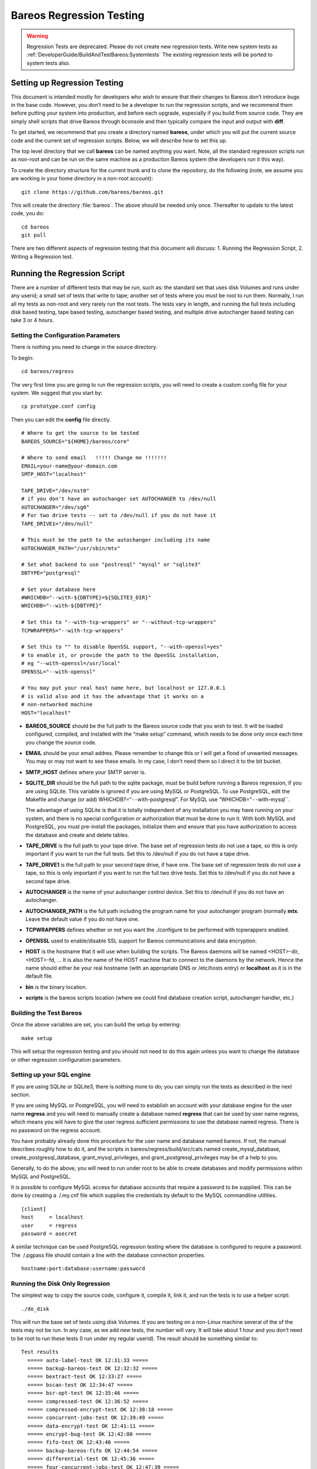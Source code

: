 Bareos Regression Testing
=========================

.. warning::

   Regression Tests are deprecated. Please do not create new regression tests.
   Write new system tests as :ref:`DeveloperGuide/BuildAndTestBareos:Systemtests`
   The existing regression tests will be ported to system tests also.

Setting up Regression Testing
----------------------------

This document is intended mostly for developers who wish to ensure that
their changes to Bareos don’t introduce bugs in the base code. However,
you don’t need to be a developer to run the regression scripts, and we
recommend them before putting your system into production, and before
each upgrade, especially if you build from source code. They are simply
shell scripts that drive Bareos through bconsole and then typically
compare the input and output with **diff**.

To get started, we recommend that you create a directory named
**bareos**, under which you will put the current source code and the
current set of regression scripts. Below, we will describe how to set
this up.

The top level directory that we call **bareos** can be named anything
you want. Note, all the standard regression scripts run as non-root and
can be run on the same machine as a production Bareos system (the
developers run it this way).

To create the directory structure for the current trunk and to clone the
repository, do the following (note, we assume you are working in your
home directory in a non-root account):

::

    git clone https://github.com/bareos/bareos.git

This will create the directory :file:`bareos`. The above should be
needed only once. Thereafter to update to the latest code, you do:

::

    cd bareos
    git pull

There are two different aspects of regression testing that this document
will discuss: 1. Running the Regression Script, 2. Writing a Regression
test.

Running the Regression Script
-----------------------------

There are a number of different tests that may be run, such as: the
standard set that uses disk Volumes and runs under any userid; a small
set of tests that write to tape; another set of tests where you must be
root to run them. Normally, I run all my tests as non-root and very
rarely run the root tests. The tests vary in length, and running the
full tests including disk based testing, tape based testing, autochanger
based testing, and multiple drive autochanger based testing can take 3
or 4 hours.

Setting the Configuration Parameters
~~~~~~~~~~~~~~~~~~~~~~~~~~~~~~~~~~~~

There is nothing you need to change in the source directory.

To begin:

::

    cd bareos/regress

The very first time you are going to run the regression scripts, you
will need to create a custom config file for your system. We suggest
that you start by:

::

    cp prototype.conf config

Then you can edit the **config** file directly.

::

    # Where to get the source to be tested
    BAREOS_SOURCE="${HOME}/bareos/core"

    # Where to send email   !!!!! Change me !!!!!!!
    EMAIL=your-name@your-domain.com
    SMTP_HOST="localhost"

    TAPE_DRIVE="/dev/nst0"
    # if you don't have an autochanger set AUTOCHANGER to /dev/null
    AUTOCHANGER="/dev/sg0"
    # For two drive tests -- set to /dev/null if you do not have it
    TAPE_DRIVE1="/dev/null"

    # This must be the path to the autochanger including its name
    AUTOCHANGER_PATH="/usr/sbin/mtx"

    # Set what backend to use "postresql" "mysql" or "sqlite3"
    DBTYPE="postgresql"

    # Set your database here
    #WHICHDB="--with-${DBTYPE}=${SQLITE3_DIR}"
    WHICHDB="--with-${DBTYPE}"

    # Set this to "--with-tcp-wrappers" or "--without-tcp-wrappers"
    TCPWRAPPERS="--with-tcp-wrappers"

    # Set this to "" to disable OpenSSL support, "--with-openssl=yes"
    # to enable it, or provide the path to the OpenSSL installation,
    # eg "--with-openssl=/usr/local"
    OPENSSL="--with-openssl"

    # You may put your real host name here, but localhost or 127.0.0.1
    # is valid also and it has the advantage that it works on a
    # non-networked machine
    HOST="localhost"

-  **BAREOS_SOURCE** should be the full path to the Bareos source code
   that you wish to test. It will be loaded configured, compiled, and
   installed with the “make setup” command, which needs to be done only
   once each time you change the source code.

-  **EMAIL** should be your email addres. Please remember to change this
   or I will get a flood of unwanted messages. You may or may not want
   to see these emails. In my case, I don’t need them so I direct it to
   the bit bucket.

-  **SMTP_HOST** defines where your SMTP server is.

-  **SQLITE_DIR** should be the full path to the sqlite package, must be
   build before running a Bareos regression, if you are using SQLite.
   This variable is ignored if you are using MySQL or PostgreSQL. To use
   PostgreSQL, edit the Makefile and change (or add)
   WHICHDB?=“``--``\ with-postgresql”. For MySQL use
   “WHICHDB=”\ ``--``\ with-mysql``.

   The advantage of using SQLite is that it is totally independent of
   any installation you may have running on your system, and there is no
   special configuration or authorization that must be done to run it.
   With both MySQL and PostgreSQL, you must pre-install the packages,
   initialize them and ensure that you have authorization to access the
   database and create and delete tables.

-  **TAPE_DRIVE** is the full path to your tape drive. The base set of
   regression tests do not use a tape, so this is only important if you
   want to run the full tests. Set this to /dev/null if you do not have
   a tape drive.

-  **TAPE_DRIVE1** is the full path to your second tape drive, if have
   one. The base set of regression tests do not use a tape, so this is
   only important if you want to run the full two drive tests. Set this
   to /dev/null if you do not have a second tape drive.

-  **AUTOCHANGER** is the name of your autochanger control device. Set
   this to /dev/null if you do not have an autochanger.

-  **AUTOCHANGER_PATH** is the full path including the program name for
   your autochanger program (normally **mtx**. Leave the default value
   if you do not have one.

-  **TCPWRAPPERS** defines whether or not you want the ./configure to be
   performed with tcpwrappers enabled.

-  **OPENSSL** used to enable/disable SSL support for Bareos
   communications and data encryption.

-  **HOST** is the hostname that it will use when building the scripts.
   The Bareos daemons will be named <HOST>-dir, <HOST>-fd, … It is also
   the name of the HOST machine that to connect to the daemons by the
   network. Hence the name should either be your real hostname (with an
   appropriate DNS or /etc/hosts entry) or **localhost** as it is in the
   default file.

-  **bin** is the binary location.

-  **scripts** is the bareos scripts location (where we could find
   database creation script, autochanger handler, etc.)

Building the Test Bareos
~~~~~~~~~~~~~~~~~~~~~~~~

Once the above variables are set, you can build the setup by entering:

::

    make setup

This will setup the regression testing and you should not need to do
this again unless you want to change the database or other regression
configuration parameters.

Setting up your SQL engine
~~~~~~~~~~~~~~~~~~~~~~~~~~

If you are using SQLite or SQLite3, there is nothing more to do; you can
simply run the tests as described in the next section.

If you are using MySQL or PostgreSQL, you will need to establish an
account with your database engine for the user name **regress** and you
will need to manually create a database named **regress** that can be
used by user name regress, which means you will have to give the user
regress sufficient permissions to use the database named regress. There
is no password on the regress account.

You have probably already done this procedure for the user name and
database named bareos. If not, the manual describes roughly how to do
it, and the scripts in bareos/regress/build/src/cats named
create_mysql_database, create_postgresql_database,
grant_mysql_privileges, and grant_postgresql_privileges may be of a help
to you.

Generally, to do the above, you will need to run under root to be able
to create databases and modify permissions within MySQL and PostgreSQL.

It is possible to configure MySQL access for database accounts that
require a password to be supplied. This can be done by creating a
 /.my.cnf file which supplies the credentials by default to the MySQL
commandline utilities.

::

    [client]
    host     = localhost
    user     = regress
    password = asecret

A similar technique can be used PostgreSQL regression testing where the
database is configured to require a password. The  /.pgpass file should
contain a line with the database connection properties.

::

    hostname:port:database:username:password

Running the Disk Only Regression
~~~~~~~~~~~~~~~~~~~~~~~~~~~~~~~~

The simplest way to copy the source code, configure it, compile it, link
it, and run the tests is to use a helper script:

::

    ./do_disk

This will run the base set of tests using disk Volumes. If you are
testing on a non-Linux machine several of the of the tests may not be
run. In any case, as we add new tests, the number will vary. It will
take about 1 hour and you don’t need to be root to run these tests (I
run under my regular userid). The result should be something similar to:

::

    Test results
      ===== auto-label-test OK 12:31:33 =====
      ===== backup-bareos-test OK 12:32:32 =====
      ===== bextract-test OK 12:33:27 =====
      ===== bscan-test OK 12:34:47 =====
      ===== bsr-opt-test OK 12:35:46 =====
      ===== compressed-test OK 12:36:52 =====
      ===== compressed-encrypt-test OK 12:38:18 =====
      ===== concurrent-jobs-test OK 12:39:49 =====
      ===== data-encrypt-test OK 12:41:11 =====
      ===== encrypt-bug-test OK 12:42:00 =====
      ===== fifo-test OK 12:43:46 =====
      ===== backup-bareos-fifo OK 12:44:54 =====
      ===== differential-test OK 12:45:36 =====
      ===== four-concurrent-jobs-test OK 12:47:39 =====
      ===== four-jobs-test OK 12:49:22 =====
      ===== incremental-test OK 12:50:38 =====
      ===== query-test OK 12:51:37 =====
      ===== recycle-test OK 12:53:52 =====
      ===== restore2-by-file-test OK 12:54:53 =====
      ===== restore-by-file-test OK 12:55:40 =====
      ===== restore-disk-seek-test OK 12:56:29 =====
      ===== six-vol-test OK 12:57:44 =====
      ===== span-vol-test OK 12:58:52 =====
      ===== sparse-compressed-test OK 13:00:00 =====
      ===== sparse-test OK 13:01:04 =====
      ===== two-jobs-test OK 13:02:39 =====
      ===== two-vol-test OK 13:03:49 =====
      ===== verify-vol-test OK 13:04:56 =====
      ===== weird-files2-test OK 13:05:47 =====
      ===== weird-files-test OK 13:06:33 =====
      ===== migration-job-test OK 13:08:15 =====
      ===== migration-jobspan-test OK 13:09:33 =====
      ===== migration-volume-test OK 13:10:48 =====
      ===== migration-time-test OK 13:12:59 =====
      ===== hardlink-test OK 13:13:50 =====
      ===== two-pool-test OK 13:18:17 =====
      ===== fast-two-pool-test OK 13:24:02 =====
      ===== two-volume-test OK 13:25:06 =====
      ===== incremental-2disk OK 13:25:57 =====
      ===== 2drive-incremental-2disk OK 13:26:53 =====
      ===== scratch-pool-test OK 13:28:01 =====
    Total time = 0:57:55 or 3475 secs

and the working tape tests are run with

::

    make full_test

    Test results

      ===== Bareos tape test OK =====
      ===== Small File Size test OK =====
      ===== restore-by-file-tape test OK =====
      ===== incremental-tape test OK =====
      ===== four-concurrent-jobs-tape OK =====
      ===== four-jobs-tape OK =====

Each separate test is self contained in that it initializes to run
Bareos from scratch (i.e. newly created database). It will also kill any
Bareos session that is currently running. In addition, it uses ports
8101, 8102, and 8103 so that it does not intefere with a production
system.

Alternatively, you can do the ./do_disk work by hand with:

::

    make setup

The above will then copy the source code within the regression tree (in
directory regress/build), configure it, and build it. There should be no
errors. If there are, please correct them before continuing. From this
point on, as long as you don’t change the Bareos source code, you should
not need to repeat any of the above steps. If you pull down a new
version of the source code, simply run **make setup** again.

Once Bareos is built, you can run the basic disk only non-root
regression test by entering:

::

    make test

Other Tests
~~~~~~~~~~~

There are a number of other tests that can be run as well. All the tests
are a simply shell script keep in the regress directory. For example the
”make test`\` simply executes **./all-non-root-tests**. The other tests,
which are invoked by directly running the script are:

all_non-root-tests
    All non-tape tests not requiring root. This is the standard set of
    tests, that in general, backup some data, then restore it, and
    finally compares the restored data with the original data.
all-root-tests
    All non-tape tests requiring root permission. These are a relatively
    small number of tests that require running as root. The amount of
    data backed up can be quite large. For example, one test backs up
    /usr, another backs up /etc. One or more of these tests reports an
    error – I’ll fix it one day.
all-non-root-tape-tests
    All tape test not requiring root. There are currently three tests,
    all run without being root, and backup to a tape. The first two
    tests use one volume, and the third test requires an autochanger,
    and uses two volumes. If you don’t have an autochanger, then this
    script will probably produce an error.
all-tape-and-file-tests
    All tape and file tests not requiring root. This includes just about
    everything, and I don’t run it very often.

If a Test Fails
~~~~~~~~~~~~~~~

If you one or more tests fail, the line output will be similar to:

::

      !!!!! concurrent-jobs-test failed!!! !!!!!

If you want to determine why the test failed, you will need to rerun the
script with the debug output turned on. You do so by defining the
environment variable **REGRESS_DEBUG** with commands such as:

::

    REGRESS_DEBUG=1
    export REGRESS_DEBUG

Then from the “regress” directory (all regression scripts assume that
you have “regress” as the current directory), enter:

::

    tests/test-name

where test-name should be the name of a test script – for example:
**tests/backup-bareos-test**.

Testing a Binary Installation
-----------------------------

If you have installed your Bareos from a binary release such as (rpms or
debs), you can still run regression tests on it. First, make sure that
your regression **config** file uses the same catalog backend as your
installed binaries. Then define the variables ``bin`` and ``scripts``
variables in your config file.

Example:

::

    bin=/usr/sbin/
    scripts=/usr/lib/bareos/scripts/

The ``./scripts/prepare-other-loc`` will tweak the regress scripts to
use your binary location. You will need to run it manually once before
you run any regression tests.

::

    $ ./scripts/prepare-other-loc
    $ ./tests/backup-bareos-test
    ...

All regression scripts must be run by hand or by calling the test
scripts. These are principally scripts that begin with **all_…** such as
**all_disk_tests**, **./all_test** …

None of the **./do_disk**, **./do_all**, **./nightly…** scripts will
work.

If you want to switch back to running the regression scripts from
source, first remove the **bin** and **scripts** variables from your
**config** file and rerun the ``make setup`` step.

Running a Single Test
---------------------

If you wish to run a single test, you can simply:

::

    cd regress
    tests/<name-of-test>

or, if the source code has been updated, you would do:

::

    cd bareos
    git pull
    cd regress
    make setup
    tests/backup-to-null

Writing a Regression Test
-------------------------

Any developer, who implements a major new feature, should write a
regression test that exercises and validates the new feature. Each
regression test is a complete test by itself. It terminates any running
Bareos, initializes the database, starts Bareos, then runs the test by
using the console program.

Running the Tests by Hand
~~~~~~~~~~~~~~~~~~~~~~~~~

You can run any individual test by hand by cd’ing to the **regress**
directory and entering:

::

    tests/<test-name>

Directory Structure
~~~~~~~~~~~~~~~~~~~

The directory structure of the regression tests is:

::

      regress                - Makefile, scripts to start tests
        |------ scripts      - Scripts (and old configuration files)
        |------ tests        - All test scripts are here
        |------ configs      - configuration files (for newer tests)
        |
        |------------------ -- All directories below this point are used
        |                       for testing, but are created from the
        |                       above directories and are removed with
        |                       "make distclean"
        |
        |------ bin          - This is the install directory for
        |                        Bareos to be used testing
        |------ build        - Where the Bareos source build tree is
        |------ tmp          - Most temp files go here
        |------ working      - Bareos working directory
        |------ weird-files  - Weird files used in two of the tests.

Adding a New Test
~~~~~~~~~~~~~~~~~

If you want to write a new regression test, it is best to start with one
of the existing test scripts, and modify it to do the new test.

When adding a new test, be extremely careful about adding anything to
any of the daemons’ configuration files. The reason is that it may
change the prompts that are sent to the console. For example, adding a
Pool means that the current scripts, which assume that Bareos
automatically selects a Pool, will now be presented with a new prompt,
so the test will fail. If you need to enhance the configuration files,
consider making your own versions.

Running a Test Under The Debugger
~~~~~~~~~~~~~~~~~~~~~~~~~~~~~~~~~

You can run a test under the debugger (actually run a Bareos daemon
under the debugger) by first setting the environment variable
**REGRESS_WAIT** with commands such as:

::

    REGRESS_WAIT=1
    export REGRESS_WAIT

Then executing the script. When the script prints the following line:

::

    Start Bareos under debugger and enter anything when ready ...

You start the Bareos component you want to run under the debugger in a
different shell window. For example:

::

    cd .../regress/bin
    gdb bareos-sd
    (possibly set breakpoints, ...)
    run -s -f

Then enter any character in the window with the above message. An error
message will appear saying that the daemon you are debugging is already
running, which is the case. You can simply ignore the error message.
